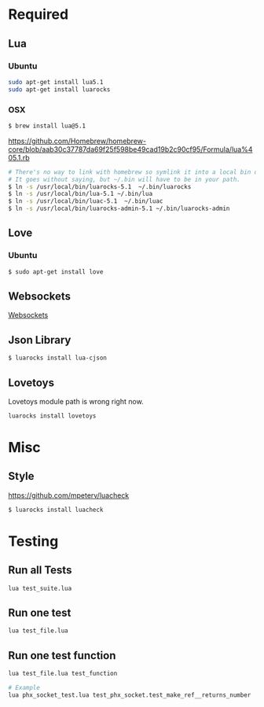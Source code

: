 * Required
** Lua
*** Ubuntu
    #+begin_src sh :tangle yes
    sudo apt-get install lua5.1
    sudo apt-get install luarocks
    #+end_src
*** OSX
    #+begin_src sh :tangle yes
   $ brew install lua@5.1
    #+end_src

    https://github.com/Homebrew/homebrew-core/blob/aab30c37787da69f25f598be49cad19b2c90cf95/Formula/lua%405.1.rb

    #+begin_src sh :tangle yes
   # There's no way to link with homebrew so symlink it into a local bin directory.
   # It goes without saying, but ~/.bin will have to be in your path.
   $ ln -s /usr/local/bin/luarocks-5.1  ~/.bin/luarocks
   $ ln -s /usr/local/bin/lua-5.1 ~/.bin/lua
   $ ln -s /usr/local/bin/luac-5.1  ~/.bin/luac
   $ ln -s /usr/local/bin/luarocks-admin-5.1 ~/.bin/luarocks-admin
    #+end_src
** Love
*** Ubuntu
    #+begin_src sh :tangle yes
    $ sudo apt-get install love
    #+end_src
** Websockets
   [[file:src/vendor/websockets/README.org::*Doc][Websockets]]
** Json Library
   #+begin_src sh :tangle yes
   $ luarocks install lua-cjson
   #+end_src
** Lovetoys
   Lovetoys module path is wrong right now.
   #+begin_src sh :tangle yes
   luarocks install lovetoys
   #+end_src
* Misc
** Style
   https://github.com/mpeterv/luacheck
   #+begin_src sh :tangle yes
   $ luarocks install luacheck
   #+end_src
* Testing
** Run all Tests
   #+begin_src sh :tangle yes
   lua test_suite.lua
   #+end_src
** Run one test
   #+begin_src sh :tangle yes
   lua test_file.lua
   #+end_src
** Run one test function
   #+begin_src sh :tangle yes
   lua test_file.lua test_function

   # Example
   lua phx_socket_test.lua test_phx_socket.test_make_ref__returns_number
   #+end_src
